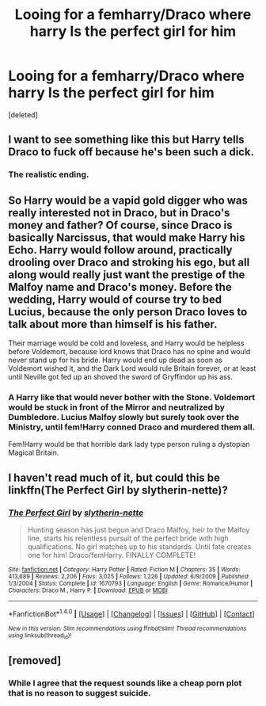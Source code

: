 #+TITLE: Looing for a femharry/Draco where harry Is the perfect girl for him

* Looing for a femharry/Draco where harry Is the perfect girl for him
:PROPERTIES:
:Score: 0
:DateUnix: 1514392116.0
:DateShort: 2017-Dec-27
:END:
[deleted]


** I want to see something like this but Harry tells Draco to fuck off because he's been such a dick.
:PROPERTIES:
:Author: AutumnSouls
:Score: 16
:DateUnix: 1514393963.0
:DateShort: 2017-Dec-27
:END:

*** The realistic ending.
:PROPERTIES:
:Author: Hellstrike
:Score: 7
:DateUnix: 1514413267.0
:DateShort: 2017-Dec-28
:END:


** So Harry would be a vapid gold digger who was really interested not in Draco, but in Draco's money and father? Of course, since Draco is basically Narcissus, that would make Harry his Echo. Harry would follow around, practically drooling over Draco and stroking his ego, but all along would really just want the prestige of the Malfoy name and Draco's money. Before the wedding, Harry would of course try to bed Lucius, because the only person Draco loves to talk about more than himself is his father.

Their marriage would be cold and loveless, and Harry would be helpless before Voldemort, because lord knows that Draco has no spine and would never stand up for his bride. Harry would end up dead as soon as Voldemort wished it, and the Dark Lord would rule Britain forever, or at least until Neville got fed up an shoved the sword of Gryffindor up his ass.
:PROPERTIES:
:Author: Full-Paragon
:Score: 5
:DateUnix: 1514395091.0
:DateShort: 2017-Dec-27
:END:

*** A Harry like that would never bother with the Stone. Voldemort would be stuck in front of the Mirror and neutralized by Dumbledore. Lucius Malfoy slowly but surely took over the Ministry, until fem!Harry conned Draco and murdered them all.

Fem!Harry would be that horrible dark lady type person ruling a dystopian Magical Britain.
:PROPERTIES:
:Author: InquisitorCOC
:Score: 3
:DateUnix: 1514396177.0
:DateShort: 2017-Dec-27
:END:


** I haven't read much of it, but could this be linkffn(The Perfect Girl by slytherin-nette)?
:PROPERTIES:
:Author: wordhammer
:Score: 1
:DateUnix: 1514398484.0
:DateShort: 2017-Dec-27
:END:

*** [[http://www.fanfiction.net/s/1670793/1/][*/The Perfect Girl/*]] by [[https://www.fanfiction.net/u/263365/slytherin-nette][/slytherin-nette/]]

#+begin_quote
  Hunting season has just begun and Draco Malfoy, heir to the Malfoy line, starts his relentless pursuit of the perfect bride with high qualifications. No girl matches up to his standards. Until fate creates one for him! Draco/femHarry. FINALLY COMPLETE!
#+end_quote

^{/Site/: [[http://www.fanfiction.net/][fanfiction.net]] *|* /Category/: Harry Potter *|* /Rated/: Fiction M *|* /Chapters/: 35 *|* /Words/: 413,689 *|* /Reviews/: 2,206 *|* /Favs/: 3,025 *|* /Follows/: 1,226 *|* /Updated/: 6/9/2009 *|* /Published/: 1/3/2004 *|* /Status/: Complete *|* /id/: 1670793 *|* /Language/: English *|* /Genre/: Romance/Humor *|* /Characters/: Draco M., Harry P. *|* /Download/: [[http://www.ff2ebook.com/old/ffn-bot/index.php?id=1670793&source=ff&filetype=epub][EPUB]] or [[http://www.ff2ebook.com/old/ffn-bot/index.php?id=1670793&source=ff&filetype=mobi][MOBI]]}

--------------

*FanfictionBot*^{1.4.0} *|* [[[https://github.com/tusing/reddit-ffn-bot/wiki/Usage][Usage]]] | [[[https://github.com/tusing/reddit-ffn-bot/wiki/Changelog][Changelog]]] | [[[https://github.com/tusing/reddit-ffn-bot/issues/][Issues]]] | [[[https://github.com/tusing/reddit-ffn-bot/][GitHub]]] | [[[https://www.reddit.com/message/compose?to=tusing][Contact]]]

^{/New in this version: Slim recommendations using/ ffnbot!slim! /Thread recommendations using/ linksub(thread_id)!}
:PROPERTIES:
:Author: FanfictionBot
:Score: 1
:DateUnix: 1514398511.0
:DateShort: 2017-Dec-27
:END:


** [removed]
:PROPERTIES:
:Score: 0
:DateUnix: 1514412773.0
:DateShort: 2017-Dec-28
:END:

*** While I agree that the request sounds like a cheap porn plot that is no reason to suggest suicide.
:PROPERTIES:
:Author: Hellstrike
:Score: 3
:DateUnix: 1514413355.0
:DateShort: 2017-Dec-28
:END:
